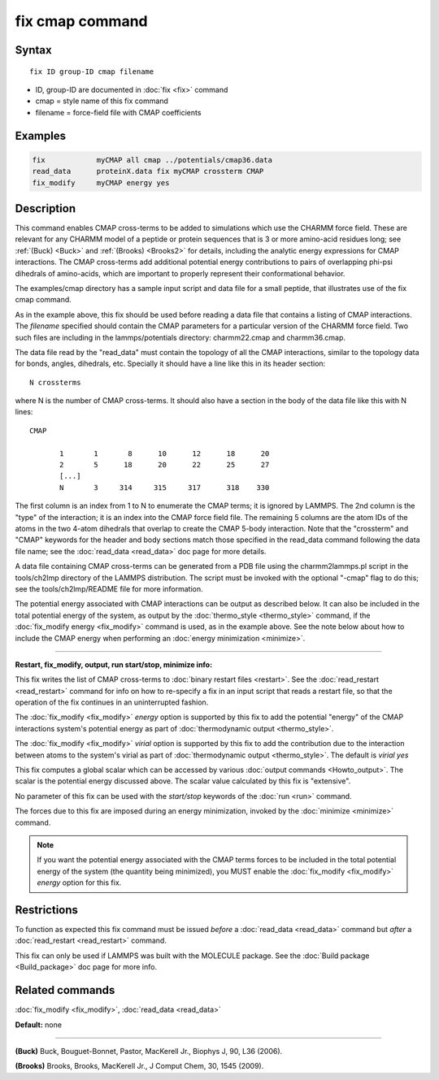 .. index:: fix cmap

fix cmap command
================

Syntax
""""""

.. parsed-literal::

   fix ID group-ID cmap filename

* ID, group-ID are documented in :doc:`fix <fix>` command
* cmap = style name of this fix command
* filename = force-field file with CMAP coefficients

Examples
""""""""

.. code-block:: LAMMPS

   fix            myCMAP all cmap ../potentials/cmap36.data
   read_data      proteinX.data fix myCMAP crossterm CMAP
   fix_modify     myCMAP energy yes

Description
"""""""""""

This command enables CMAP cross-terms to be added to simulations which
use the CHARMM force field.  These are relevant for any CHARMM model
of a peptide or protein sequences that is 3 or more amino-acid
residues long; see :ref:`(Buck) <Buck>` and :ref:`(Brooks) <Brooks2>` for details,
including the analytic energy expressions for CMAP interactions.  The
CMAP cross-terms add additional potential energy contributions to pairs
of overlapping phi-psi dihedrals of amino-acids, which are important
to properly represent their conformational behavior.

The examples/cmap directory has a sample input script and data file
for a small peptide, that illustrates use of the fix cmap command.

As in the example above, this fix should be used before reading a data
file that contains a listing of CMAP interactions.  The *filename*
specified should contain the CMAP parameters for a particular version
of the CHARMM force field.  Two such files are including in the
lammps/potentials directory: charmm22.cmap and charmm36.cmap.

The data file read by the "read_data" must contain the topology of all
the CMAP interactions, similar to the topology data for bonds, angles,
dihedrals, etc.  Specially it should have a line like this
in its header section:

.. parsed-literal::

   N crossterms

where N is the number of CMAP cross-terms.  It should also have a section
in the body of the data file like this with N lines:

.. parsed-literal::

   CMAP

          1       1       8      10      12      18      20
          2       5      18      20      22      25      27
          [...]
          N       3     314     315     317      318    330

The first column is an index from 1 to N to enumerate the CMAP terms;
it is ignored by LAMMPS.  The 2nd column is the "type" of the
interaction; it is an index into the CMAP force field file.  The
remaining 5 columns are the atom IDs of the atoms in the two 4-atom
dihedrals that overlap to create the CMAP 5-body interaction.  Note
that the "crossterm" and "CMAP" keywords for the header and body
sections match those specified in the read_data command following the
data file name; see the :doc:`read_data <read_data>` doc page for
more details.

A data file containing CMAP cross-terms can be generated from a PDB
file using the charmm2lammps.pl script in the tools/ch2lmp directory
of the LAMMPS distribution.  The script must be invoked with the
optional "-cmap" flag to do this; see the tools/ch2lmp/README file for
more information.

The potential energy associated with CMAP interactions can be output
as described below.  It can also be included in the total potential
energy of the system, as output by the
:doc:`thermo_style <thermo_style>` command, if the :doc:`fix_modify energy <fix_modify>` command is used, as in the example above.  See
the note below about how to include the CMAP energy when performing an
:doc:`energy minimization <minimize>`.

----------

**Restart, fix_modify, output, run start/stop, minimize info:**

This fix writes the list of CMAP cross-terms to :doc:`binary restart files <restart>`.  See the :doc:`read_restart <read_restart>` command
for info on how to re-specify a fix in an input script that reads a
restart file, so that the operation of the fix continues in an
uninterrupted fashion.

The :doc:`fix_modify <fix_modify>` *energy* option is supported by this
fix to add the potential "energy" of the CMAP interactions system's
potential energy as part of :doc:`thermodynamic output <thermo_style>`.

The :doc:`fix_modify <fix_modify>` *virial* option is supported by this
fix to add the contribution due to the interaction between atoms to
the system's virial as part of :doc:`thermodynamic output <thermo_style>`.
The default is *virial yes*

This fix computes a global scalar which can be accessed by various
:doc:`output commands <Howto_output>`.  The scalar is the potential
energy discussed above.  The scalar value calculated by this fix is
"extensive".

No parameter of this fix can be used with the *start/stop* keywords of
the :doc:`run <run>` command.

The forces due to this fix are imposed during an energy minimization,
invoked by the :doc:`minimize <minimize>` command.

.. note::

   If you want the potential energy associated with the CMAP terms
   forces to be included in the total potential energy of the system (the
   quantity being minimized), you MUST enable the
   :doc:`fix_modify <fix_modify>` *energy* option for this fix.

Restrictions
""""""""""""

To function as expected this fix command must be issued *before* a
:doc:`read_data <read_data>` command but *after* a
:doc:`read_restart <read_restart>` command.

This fix can only be used if LAMMPS was built with the MOLECULE
package.  See the :doc:`Build package <Build_package>` doc page for more
info.

Related commands
""""""""""""""""

:doc:`fix_modify <fix_modify>`, :doc:`read_data <read_data>`

**Default:** none

----------

.. _Buck:

**(Buck)** Buck, Bouguet-Bonnet, Pastor, MacKerell Jr., Biophys J, 90, L36
(2006).

.. _Brooks2:

**(Brooks)** Brooks, Brooks, MacKerell Jr., J Comput Chem, 30, 1545 (2009).

